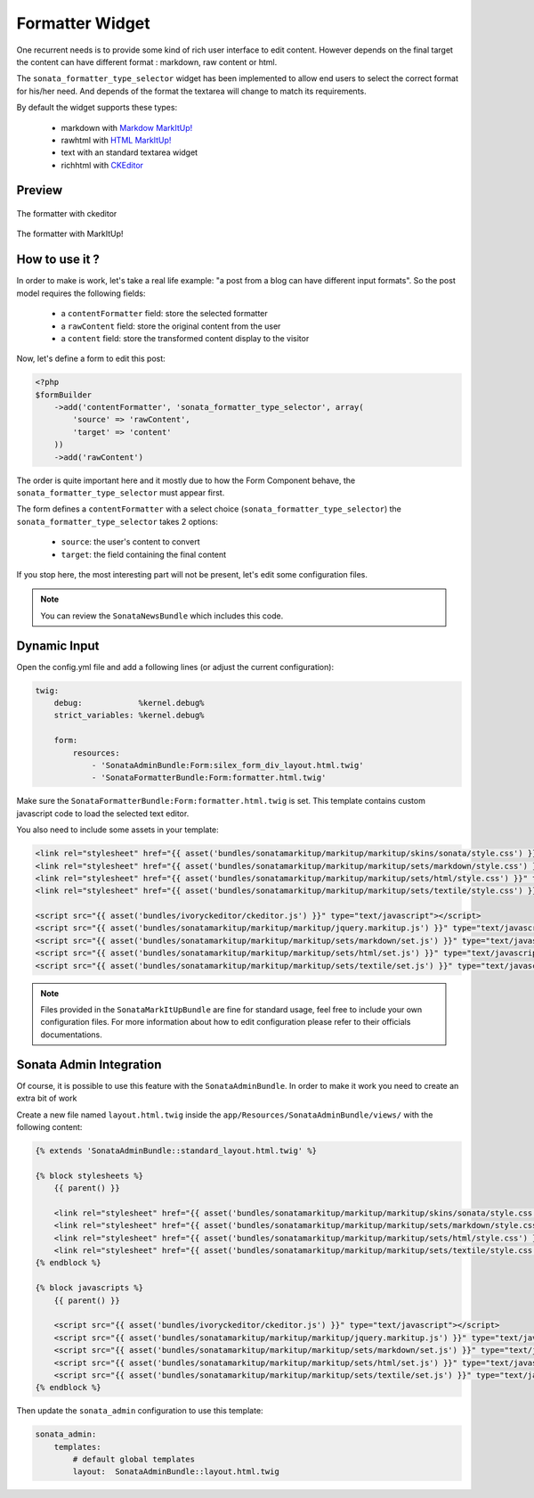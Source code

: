 Formatter Widget
================

One recurrent needs is to provide some kind of rich user interface to edit content. However
depends on the final target the content can have different format : markdown, raw content or html.

The ``sonata_formatter_type_selector`` widget has been implemented to allow end users to select
the correct format for his/her need. And depends of the format the textarea will change to match its
requirements.

By default the widget supports these types:

 - markdown with `Markdow MarkItUp! <http://markitup.jaysalvat.com/examples/markdown/>`_
 - rawhtml with `HTML MarkItUp! <http://markitup.jaysalvat.com/examples/hmtl/>`_
 - text with an standard textarea widget
 - richhtml with `CKEditor <http://ckeditor.com/>`_

Preview
-------

.. figure:: ../images/formatter_with_ckeditor.png
   :align: center
   :alt: formatter with ckeditor

   The formatter with ckeditor

.. figure:: ../images/formatter_with_markitup.png
   :align: center
   :alt: formatter with MarkItUp!

   The formatter with MarkItUp!


How to use it ?
---------------

In order to make is work, let's take a real life example: "a post from a blog can
have different input formats". So the post model requires the following fields:

 - a ``contentFormatter`` field: store the selected formatter
 - a ``rawContent`` field: store the original content from the user
 - a ``content`` field: store the transformed content display to the visitor

Now, let's define a form to edit this post:

.. code-block:: php

    <?php
    $formBuilder
        ->add('contentFormatter', 'sonata_formatter_type_selector', array(
            'source' => 'rawContent',
            'target' => 'content'
        ))
        ->add('rawContent')

The order is quite important here and it mostly due to how the Form Component behave, the
``sonata_formatter_type_selector`` must appear first.

The form defines a ``contentFormatter`` with a select choice (``sonata_formatter_type_selector``)
the ``sonata_formatter_type_selector`` takes 2 options:

 - ``source``: the user's content to convert
 - ``target``: the field containing the final content

If you stop here, the most interesting part will not be present, let's edit some configuration files.

.. note::

    You can review the ``SonataNewsBundle`` which includes this code.


Dynamic Input
-------------

Open the config.yml file and add a following lines (or adjust the current configuration):

.. code-block:: yaml

    twig:
        debug:            %kernel.debug%
        strict_variables: %kernel.debug%

        form:
            resources:
                - 'SonataAdminBundle:Form:silex_form_div_layout.html.twig'
                - 'SonataFormatterBundle:Form:formatter.html.twig'


Make sure the ``SonataFormatterBundle:Form:formatter.html.twig`` is set. This template contains custom javascript
code to load the selected text editor.

You also need to include some assets in your template:

.. code-block:: html

    <link rel="stylesheet" href="{{ asset('bundles/sonatamarkitup/markitup/markitup/skins/sonata/style.css') }}" type="text/css" media="all" />
    <link rel="stylesheet" href="{{ asset('bundles/sonatamarkitup/markitup/markitup/sets/markdown/style.css') }}" type="text/css" media="all" />
    <link rel="stylesheet" href="{{ asset('bundles/sonatamarkitup/markitup/markitup/sets/html/style.css') }}" type="text/css" media="all" />
    <link rel="stylesheet" href="{{ asset('bundles/sonatamarkitup/markitup/markitup/sets/textile/style.css') }}" type="text/css" media="all" />

    <script src="{{ asset('bundles/ivoryckeditor/ckeditor.js') }}" type="text/javascript"></script>
    <script src="{{ asset('bundles/sonatamarkitup/markitup/markitup/jquery.markitup.js') }}" type="text/javascript"></script>
    <script src="{{ asset('bundles/sonatamarkitup/markitup/markitup/sets/markdown/set.js') }}" type="text/javascript"></script>
    <script src="{{ asset('bundles/sonatamarkitup/markitup/markitup/sets/html/set.js') }}" type="text/javascript"></script>
    <script src="{{ asset('bundles/sonatamarkitup/markitup/markitup/sets/textile/set.js') }}" type="text/javascript"></script>


.. note::

    Files provided in the ``SonataMarkItUpBundle`` are fine for standard usage, feel free to include
    your own configuration files. For more information about how to edit configuration please refer
    to their officials documentations.

Sonata Admin Integration
------------------------

Of course, it is possible to use this feature with the ``SonataAdminBundle``. In order to make it work
you need to create an extra bit of work

Create a new file named ``layout.html.twig`` inside the ``app/Resources/SonataAdminBundle/views/`` with the
following content:

.. code-block:: jinja

    {% extends 'SonataAdminBundle::standard_layout.html.twig' %}

    {% block stylesheets %}
        {{ parent() }}

        <link rel="stylesheet" href="{{ asset('bundles/sonatamarkitup/markitup/markitup/skins/sonata/style.css') }}" type="text/css" media="all" />
        <link rel="stylesheet" href="{{ asset('bundles/sonatamarkitup/markitup/markitup/sets/markdown/style.css') }}" type="text/css" media="all" />
        <link rel="stylesheet" href="{{ asset('bundles/sonatamarkitup/markitup/markitup/sets/html/style.css') }}" type="text/css" media="all" />
        <link rel="stylesheet" href="{{ asset('bundles/sonatamarkitup/markitup/markitup/sets/textile/style.css') }}" type="text/css" media="all" />
    {% endblock %}

    {% block javascripts %}
        {{ parent() }}

        <script src="{{ asset('bundles/ivoryckeditor/ckeditor.js') }}" type="text/javascript"></script>
        <script src="{{ asset('bundles/sonatamarkitup/markitup/markitup/jquery.markitup.js') }}" type="text/javascript"></script>
        <script src="{{ asset('bundles/sonatamarkitup/markitup/markitup/sets/markdown/set.js') }}" type="text/javascript"></script>
        <script src="{{ asset('bundles/sonatamarkitup/markitup/markitup/sets/html/set.js') }}" type="text/javascript"></script>
        <script src="{{ asset('bundles/sonatamarkitup/markitup/markitup/sets/textile/set.js') }}" type="text/javascript"></script>
    {% endblock %}

Then update the ``sonata_admin`` configuration to use this template:

.. code-block:: yaml

    sonata_admin:
        templates:
            # default global templates
            layout:  SonataAdminBundle::layout.html.twig

